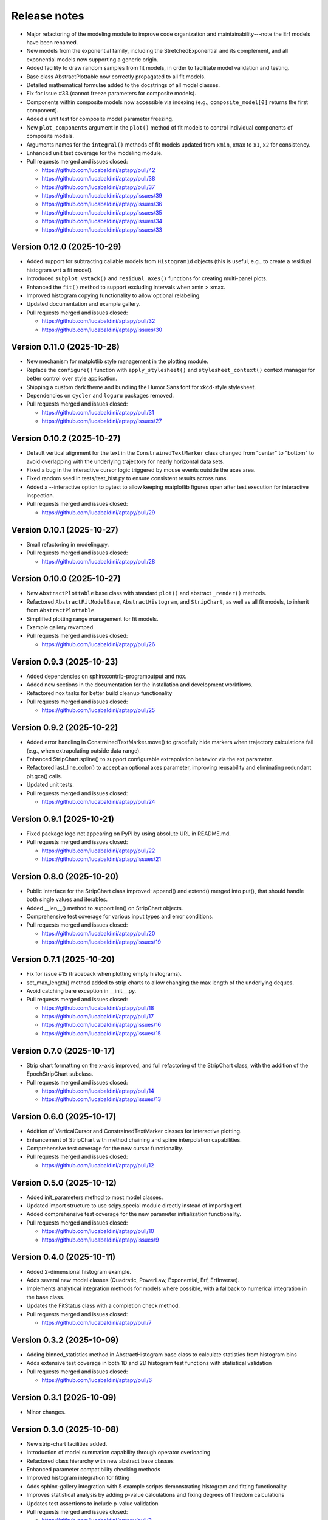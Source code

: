 .. _release_notes:

Release notes
=============

* Major refactoring of the modeling module to improve code organization and
  maintainability---note the Erf models have been renamed.
* New models from the exponential family, including the StretchedExponential and
  its complement, and all exponential models now supporting a generic origin.
* Added facility to draw random samples from fit models, in order to facilitate
  model validation and testing.
* Base class AbstractPlottable now correctly propagated to all fit models.
* Detailed mathematical formulae added to the docstrings of all model classes.
* Fix for issue #33 (cannot freeze parameters for composite models).
* Components within composite models now accessible via indexing (e.g.,
  ``composite_model[0]`` returns the first component).
* Added a unit test for composite model parameter freezing.
* New ``plot_components`` argument in the ``plot()`` method of fit models to
  control individual components of composite models.
* Arguments names for the ``integral()`` methods of fit models updated from
  ``xmin``, ``xmax`` to ``x1``, ``x2`` for consistency.
* Enhanced unit test coverage for the modeling module.
* Pull requests merged and issues closed:

  - https://github.com/lucabaldini/aptapy/pull/42
  - https://github.com/lucabaldini/aptapy/pull/38
  - https://github.com/lucabaldini/aptapy/pull/37
  - https://github.com/lucabaldini/aptapy/issues/39
  - https://github.com/lucabaldini/aptapy/issues/36
  - https://github.com/lucabaldini/aptapy/issues/35
  - https://github.com/lucabaldini/aptapy/issues/34
  - https://github.com/lucabaldini/aptapy/issues/33


Version 0.12.0 (2025-10-29)
~~~~~~~~~~~~~~~~~~~~~~~~~~~

* Added support for subtracting callable models from ``Histogram1d`` objects
  (this is useful, e.g., to create a residual histogram wrt a fit model).
* Introduced ``subplot_vstack()`` and ``residual_axes()`` functions for
  creating multi-panel plots.
* Enhanced the ``fit()`` method to support excluding intervals when xmin > xmax.
* Improved histogram copying functionality to allow optional relabeling.
* Updated documentation and example gallery.
* Pull requests merged and issues closed:

  - https://github.com/lucabaldini/aptapy/pull/32
  - https://github.com/lucabaldini/aptapy/issues/30


Version 0.11.0 (2025-10-28)
~~~~~~~~~~~~~~~~~~~~~~~~~~~

* New mechanism for matplotlib style management in the plotting module.
* Replace the ``configure()`` function with ``apply_stylesheet()`` and ``stylesheet_context()``
  context manager for better control over style application.
* Shipping a custom dark theme and bundling the Humor Sans font for xkcd-style
  stylesheet.
* Dependencies on ``cycler`` and ``loguru`` packages removed.
* Pull requests merged and issues closed:

  - https://github.com/lucabaldini/aptapy/pull/31
  - https://github.com/lucabaldini/aptapy/issues/27


Version 0.10.2 (2025-10-27)
~~~~~~~~~~~~~~~~~~~~~~~~~~~

* Default vertical alignment for the text in the ``ConstrainedTextMarker`` class changed
  from "center" to "bottom" to avoid overlapping with the underlying trajectory for
  nearly horizontal data sets.
* Fixed a bug in the interactive cursor logic triggered by mouse events outside the axes
  area.
* Fixed random seed in tests/test_hist.py to ensure consistent results across runs.
* Added a --interactive option to pytest to allow keeping matplotlib figures open
  after test execution for interactive inspection.
* Pull requests merged and issues closed:

  - https://github.com/lucabaldini/aptapy/pull/29


Version 0.10.1 (2025-10-27)
~~~~~~~~~~~~~~~~~~~~~~~~~~~

* Small refactoring in modeling.py.
* Pull requests merged and issues closed:

  - https://github.com/lucabaldini/aptapy/pull/28


Version 0.10.0 (2025-10-27)
~~~~~~~~~~~~~~~~~~~~~~~~~~~

* New ``AbstractPlottable`` base class with standard ``plot()`` and abstract ``_render()``
  methods.
* Refactored ``AbstractFitModelBase``, ``AbstractHistogram``, and ``StripChart``, as
  well as all fit models, to inherit from ``AbstractPlottable``.
* Simplified plotting range management for fit models.
* Example gallery revamped.
* Pull requests merged and issues closed:

  - https://github.com/lucabaldini/aptapy/pull/26


Version 0.9.3 (2025-10-23)
~~~~~~~~~~~~~~~~~~~~~~~~~~

* Added dependencies on sphinxcontrib-programoutput and nox.
* Added new sections in the documentation for the installation and development
  workflows.
* Refactored nox tasks for better build cleanup functionality
* Pull requests merged and issues closed:

  - https://github.com/lucabaldini/aptapy/pull/25


Version 0.9.2 (2025-10-22)
~~~~~~~~~~~~~~~~~~~~~~~~~~

* Added error handling in ConstrainedTextMarker.move() to gracefully hide markers
  when trajectory calculations fail (e.g., when extrapolating outside data range).
* Enhanced StripChart.spline() to support configurable extrapolation behavior
  via the ext parameter.
* Refactored last_line_color() to accept an optional axes parameter, improving
  reusability and eliminating redundant plt.gca() calls.
* Updated unit tests.
* Pull requests merged and issues closed:

  - https://github.com/lucabaldini/aptapy/pull/24


Version 0.9.1 (2025-10-21)
~~~~~~~~~~~~~~~~~~~~~~~~~~

* Fixed package logo not appearing on PyPI by using absolute URL in README.md.
* Pull requests merged and issues closed:

  - https://github.com/lucabaldini/aptapy/pull/22
  - https://github.com/lucabaldini/aptapy/issues/21


Version 0.8.0 (2025-10-20)
~~~~~~~~~~~~~~~~~~~~~~~~~~

* Public interface for the StripChart class improved: append() and extend() merged
  into put(), that should handle both single values and iterables.
* Added __len__() method to support len() on StripChart objects.
* Comprehensive test coverage for various input types and error conditions.
* Pull requests merged and issues closed:

  - https://github.com/lucabaldini/aptapy/pull/20
  - https://github.com/lucabaldini/aptapy/issues/19


Version 0.7.1 (2025-10-20)
~~~~~~~~~~~~~~~~~~~~~~~~~~

* Fix for issue #15 (traceback when plotting empty histograms).
* set_max_length() method added to strip charts to allow changing the max length
  of the underlying deques.
* Avoid catching bare exception in __init__.py.
* Pull requests merged and issues closed:

  - https://github.com/lucabaldini/aptapy/pull/18
  - https://github.com/lucabaldini/aptapy/pull/17
  - https://github.com/lucabaldini/aptapy/issues/16
  - https://github.com/lucabaldini/aptapy/issues/15


Version 0.7.0 (2025-10-17)
~~~~~~~~~~~~~~~~~~~~~~~~~~

* Strip chart formatting on the x-axis improved, and full refactoring of the
  StripChart class, with the addition of the EpochStripChart subclass.
* Pull requests merged and issues closed:

  - https://github.com/lucabaldini/aptapy/pull/14
  - https://github.com/lucabaldini/aptapy/issues/13


Version 0.6.0 (2025-10-17)
~~~~~~~~~~~~~~~~~~~~~~~~~~

* Addition of VerticalCursor and ConstrainedTextMarker classes for interactive
  plotting.
* Enhancement of StripChart with method chaining and spline interpolation \
  capabilities.
* Comprehensive test coverage for the new cursor functionality.
* Pull requests merged and issues closed:

  - https://github.com/lucabaldini/aptapy/pull/12


Version 0.5.0 (2025-10-12)
~~~~~~~~~~~~~~~~~~~~~~~~~~

* Added init_parameters method to most model classes.
* Updated import structure to use scipy.special module directly instead of importing erf.
* Added comprehensive test coverage for the new parameter initialization functionality.
* Pull requests merged and issues closed:

  - https://github.com/lucabaldini/aptapy/pull/10
  - https://github.com/lucabaldini/aptapy/issues/9


Version 0.4.0 (2025-10-11)
~~~~~~~~~~~~~~~~~~~~~~~~~~

* Added 2-dimensional histogram example.
* Adds several new model classes (Quadratic, PowerLaw, Exponential, Erf, ErfInverse).
* Implements analytical integration methods for models where possible, with a fallback
  to numerical integration in the base class.
* Updates the FitStatus class with a completion check method.
* Pull requests merged and issues closed:

  - https://github.com/lucabaldini/aptapy/pull/7


Version 0.3.2 (2025-10-09)
~~~~~~~~~~~~~~~~~~~~~~~~~~

* Adding binned_statistics method in AbstractHistogram base class to calculate
  statistics from histogram bins
* Adds extensive test coverage in both 1D and 2D histogram test functions with
  statistical validation
* Pull requests merged and issues closed:

  - https://github.com/lucabaldini/aptapy/pull/6


Version 0.3.1 (2025-10-09)
~~~~~~~~~~~~~~~~~~~~~~~~~~

* Minor changes.


Version 0.3.0 (2025-10-08)
~~~~~~~~~~~~~~~~~~~~~~~~~~

* New strip-chart facilities added.
* Introduction of model summation capability through operator overloading
* Refactored class hierarchy with new abstract base classes
* Enhanced parameter compatibility checking methods
* Improved histogram integration for fitting
* Adds sphinx-gallery integration with 5 example scripts demonstrating histogram
  and fitting functionality
* Improves statistical analysis by adding p-value calculations and fixing degrees
  of freedom calculations
* Updates test assertions to include p-value validation
* Pull requests merged  and issues closed:

  - https://github.com/lucabaldini/aptapy/pull/3
  - https://github.com/lucabaldini/aptapy/pull/4
  - https://github.com/lucabaldini/aptapy/pull/5


Version 0.2.0 (2025-10-06)
~~~~~~~~~~~~~~~~~~~~~~~~~~

* New histogram facilities added.
* Pull requests merged and issues closed:

  - https://github.com/lucabaldini/aptapy/pull/2


Version 0.1.1 (2025-10-03)
~~~~~~~~~~~~~~~~~~~~~~~~~~

Initial release on PyPI.
